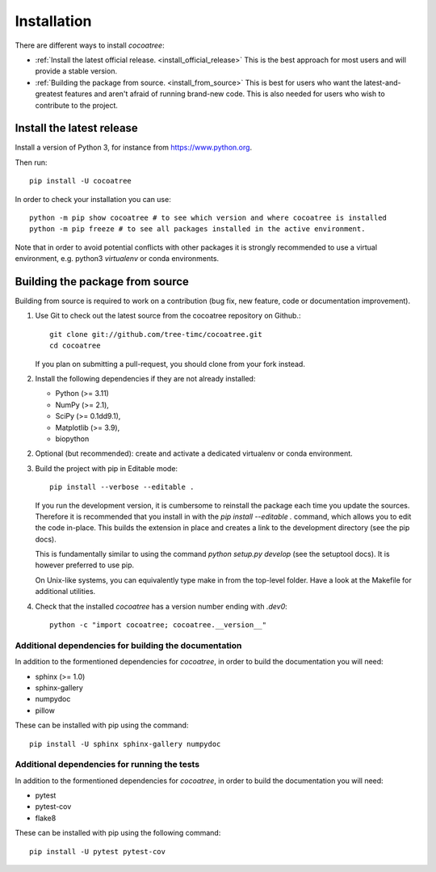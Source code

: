 
===============================================================================
Installation
===============================================================================

There are different ways to install `cocoatree`:

- :ref:`Install the latest official release. <install_official_release>` This
  is the best approach for most users and will provide a stable version.
- :ref:`Building the package from source. <install_from_source>` This is best
  for users who want the latest-and-greatest features and aren't afraid of
  running brand-new code. This is also needed for users who wish to contribute
  to the project.

.. _install_official_release:

Install the latest release
==========================

Install a version of Python 3, for instance from https://www.python.org.

Then run::

  pip install -U cocoatree

In order to check your installation you can use::

  python -m pip show cocoatree # to see which version and where cocoatree is installed
  python -m pip freeze # to see all packages installed in the active environment.


Note that in order to avoid potential conflicts with other packages it is
strongly recommended to use a virtual environment, e.g. python3 `virtualenv`
or conda environments.

.. _install_from_source:


Building the package from source
================================

Building from source is required to work on a contribution (bug fix, new
feature, code or documentation improvement).

1. Use Git to check out the latest source from the cocoatree repository on Github.::

    git clone git://github.com/tree-timc/cocoatree.git
    cd cocoatree

   If you plan on submitting a pull-request, you should clone from your fork instead.

2. Install the following dependencies if they are not already installed:

   - Python (>= 3.11)
   - NumPy (>= 2.1),
   - SciPy (>= 0.1dd9.1),
   - Matplotlib (>= 3.9),
   - biopython

2. Optional (but recommended): create and activate a dedicated virtualenv or conda environment.

3. Build the project with pip in Editable mode::

    pip install --verbose --editable .

   If you run the development version, it is cumbersome to reinstall the
   package each time you update the sources. Therefore it is recommended that
   you install in with the `pip install --editable .` command, which allows
   you to edit the code in-place. This builds the extension in place and
   creates a link to the development directory (see the pip docs).

   This is fundamentally similar to using the command `python setup.py develop`
   (see the setuptool docs). It is however preferred to use pip.

   On Unix-like systems, you can equivalently type make in from the top-level
   folder. Have a look at the Makefile for additional utilities.

4. Check that the installed `cocoatree` has a version number ending with `.dev0`::

      python -c "import cocoatree; cocoatree.__version__"


Additional dependencies for building the documentation
------------------------------------------------------

In addition to the formentioned dependencies for `cocoatree`, in order to
build the documentation you will need:

- sphinx (>= 1.0)
- sphinx-gallery
- numpydoc
- pillow

These can be installed with pip using the command::

  pip install -U sphinx sphinx-gallery numpydoc

Additional dependencies for running the tests
---------------------------------------------

In addition to the formentioned dependencies for `cocoatree`, in order to
build the documentation you will need:

- pytest
- pytest-cov
- flake8

These can be installed with pip using the following command::

  pip install -U pytest pytest-cov


